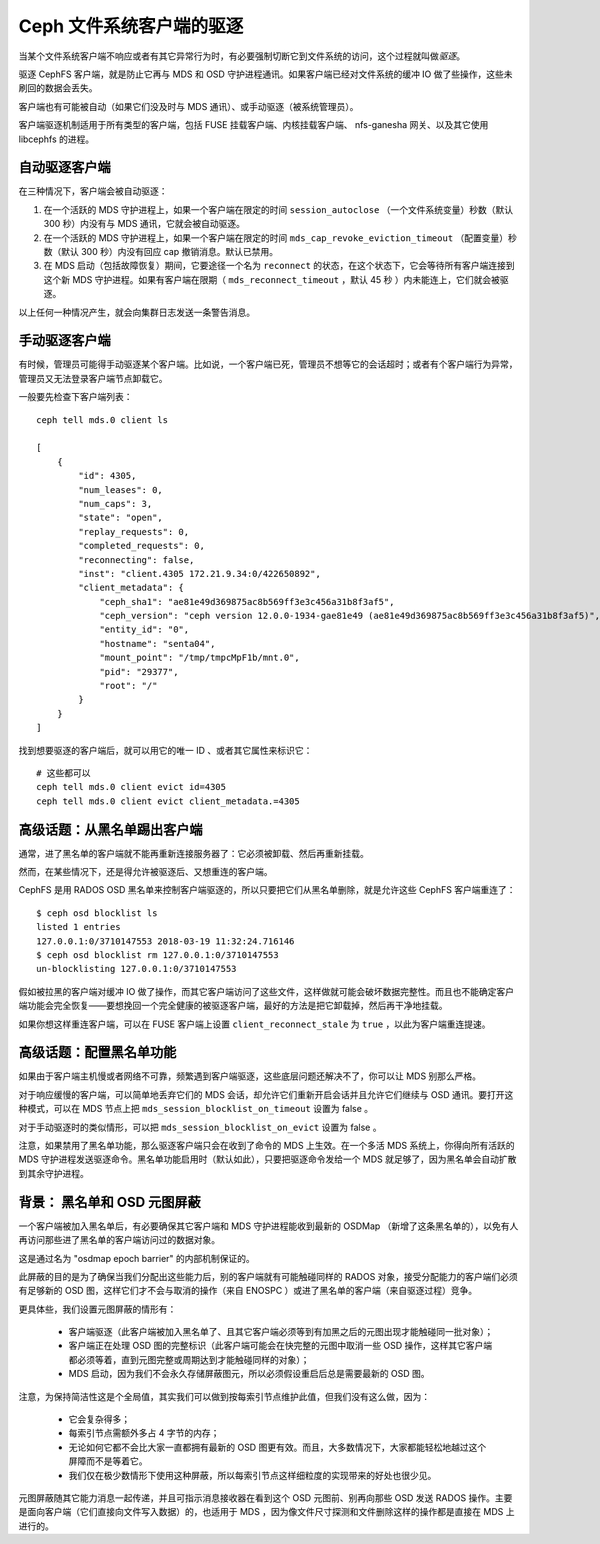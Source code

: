 .. Ceph file system client eviction

===========================
 Ceph 文件系统客户端的驱逐
===========================

当某个文件系统客户端不响应或者有其它异常行为时，有必要强制切断\
它到文件系统的访问，这个过程就叫做\ *驱逐*\ 。

驱逐 CephFS 客户端，就是防止它再与 MDS 和 OSD 守护进程通讯。\
如果客户端已经对文件系统的缓冲 IO 做了些操作，这些未刷回的数据\
会丢失。

客户端也有可能被自动（如果它们没及时与 MDS 通讯）、或手动驱逐\
（被系统管理员）。

客户端驱逐机制适用于所有类型的客户端，包括 FUSE 挂载客户端、\
内核挂载客户端、 nfs-ganesha 网关、以及其它使用 libcephfs 的\
进程。


.. Automatic client eviction

自动驱逐客户端
==============

在三种情况下，客户端会被自动驱逐：

#. 在一个活跃的 MDS 守护进程上，如果一个客户端在限定的时间 \
   ``session_autoclose`` （一个文件系统变量）秒数（默认
   300 秒）内没有与 MDS 通讯，它就会被自动驱逐。

#. 在一个活跃的 MDS 守护进程上，如果一个客户端在限定的时间 \
   ``mds_cap_revoke_eviction_timeout`` （配置变量）秒数（默认
   300 秒）内没有回应 cap 撤销消息。默认已禁用。

#. 在 MDS 启动（包括故障恢复）期间，它要途径一个名为
   ``reconnect`` 的状态，在这个状态下，它会等待所有客户端\
   连接到这个新 MDS 守护进程。如果有客户端在限期（
   ``mds_reconnect_timeout`` ，默认 45 秒 ）内未能连上，它们\
   就会被驱逐。

以上任何一种情况产生，就会向集群日志发送一条警告消息。


.. Manual client eviction

手动驱逐客户端
==============

有时候，管理员可能得手动驱逐某个客户端。比如说，一个客户端已\
死，管理员不想等它的会话超时；或者有个客户端行为异常，管理员\
又无法登录客户端节点卸载它。

一般要先检查下客户端列表： ::

    ceph tell mds.0 client ls

    [
        {
            "id": 4305,
            "num_leases": 0,
            "num_caps": 3,
            "state": "open",
            "replay_requests": 0,
            "completed_requests": 0,
            "reconnecting": false,
            "inst": "client.4305 172.21.9.34:0/422650892",
            "client_metadata": {
                "ceph_sha1": "ae81e49d369875ac8b569ff3e3c456a31b8f3af5",
                "ceph_version": "ceph version 12.0.0-1934-gae81e49 (ae81e49d369875ac8b569ff3e3c456a31b8f3af5)",
                "entity_id": "0",
                "hostname": "senta04",
                "mount_point": "/tmp/tmpcMpF1b/mnt.0",
                "pid": "29377",
                "root": "/"
            }
        }
    ]


找到想要驱逐的客户端后，就可以用它的唯一 ID 、或者其它属性来\
标识它：

::

    # 这些都可以
    ceph tell mds.0 client evict id=4305
    ceph tell mds.0 client evict client_metadata.=4305



.. Advanced: Un-blocklisting a client

高级话题：从黑名单踢出客户端
============================

通常，进了黑名单的客户端就不能再重新连接服务器了：它必须被卸\
载、然后再重新挂载。

然而，在某些情况下，还是得允许被驱逐后、又想重连的客户端。

CephFS 是用 RADOS OSD 黑名单来控制客户端驱逐的，所以只要把它们\
从黑名单删除，就是允许这些 CephFS 客户端重连了： ::

    $ ceph osd blocklist ls
    listed 1 entries
    127.0.0.1:0/3710147553 2018-03-19 11:32:24.716146
    $ ceph osd blocklist rm 127.0.0.1:0/3710147553
    un-blocklisting 127.0.0.1:0/3710147553

假如被拉黑的客户端对缓冲 IO 做了操作，而其它客户端访问了这些文\
件，这样做就可能会破坏数据完整性。而且也不能确定客户端功能会完\
全恢复——要想挽回一个完全健康的被驱逐客户端，最好的方法是把它卸\
载掉，然后再干净地挂载。

如果你想这样重连客户端，可以在 FUSE 客户端上设置 \
``client_reconnect_stale`` 为 ``true`` ，以此为客户端重连提速。



.. Advanced: Configuring blocklisting

高级话题：配置黑名单功能
========================

如果由于客户端主机慢或者网络不可靠，频繁遇到客户端驱逐，这些底\
层问题还解决不了，你可以让 MDS 别那么严格。

对于响应缓慢的客户端，可以简单地丢弃它们的 MDS 会话，却允许它\
们重新开启会话并且允许它们继续与 OSD 通讯。要打开这种模式，可\
以在 MDS 节点上把 ``mds_session_blocklist_on_timeout`` 设置为
false 。

对于手动驱逐时的类似情形，可以把 \
``mds_session_blocklist_on_evict`` 设置为 false 。

注意，如果禁用了黑名单功能，那么驱逐客户端只会在收到了命令的 \
MDS 上生效。在一个多活 MDS 系统上，你得向所有活跃的
MDS 守护进程发送驱逐命令。黑名单功能启用时（默认如此），只要把\
驱逐命令发给一个 MDS 就足够了，因为黑名单会自动扩散到其余\
守护进程。



.. Background: Blacklisting and OSD epoch barrier
.. _background_blocklisting_and_osd_epoch_barrier:

背景： 黑名单和 OSD 元图屏蔽
============================

一个客户端被加入黑名单后，有必要确保其它客户端和 MDS 守护进程\
能收到最新的 OSDMap （新增了这条黑名单的），以免有人再访问那些\
进了黑名单的客户端访问过的数据对象。

这是通过名为 "osdmap epoch barrier" 的内部机制保证的。

此屏蔽的目的是为了确保当我们分配出这些能力后，别的客户端就有可\
能触碰同样的 RADOS 对象，接受分配能力的客户端们必须有足够新的 \
OSD 图，这样它们才不会与取消的操作（来自 ENOSPC ）或进了黑名单\
的客户端（来自驱逐过程）竞争。

更具体些，我们设置元图屏蔽的情形有：

 * 客户端驱逐（此客户端被加入黑名单了、且其它客户端必须等到有\
   加黑之后的元图出现才能触碰同一批对象）；
 * 客户端正在处理 OSD 图的完整标识（此客户端可能会在快完整的元\
   图中取消一些 OSD 操作，这样其它客户端都必须等着，直到元图完\
   整或周期达到才能触碰同样的对象）；
 * MDS 启动，因为我们不会永久存储屏蔽图元，所以必须假设重启后\
   总是需要最新的 OSD 图。

注意，为保持简洁性这是个全局值，其实我们可以做到按每索引节点\
维护此值，但我们没有这么做，因为：

 * 它会复杂得多；
 * 每索引节点需额外多占 4 字节的内存；
 * 无论如何它都不会比大家一直都拥有最新的 OSD 图更有效。而且，\
   大多数情况下，大家都能轻松地越过这个屏障而不是等着它。
 * 我们仅在极少数情形下使用这种屏蔽，所以每索引节点这样细粒度\
   的实现带来的好处也很少见。

元图屏蔽随其它能力消息一起传递，并且可指示消息接收器在看到这个
OSD 元图前、别再向那些 OSD 发送 RADOS 操作。主要是面向客户端\
（它们直接向文件写入数据）的，也适用于 MDS ，因为像文件尺寸探\
测和文件删除这样的操作都是直接在 MDS 上进行的。
